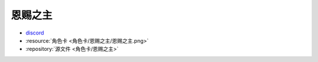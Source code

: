 ************************************************************************************************************************
恩赐之主
************************************************************************************************************************

- `discord <https://discord.com/channels/1134557553011998840/1303936998913867836>`_
- :resource:`角色卡 <角色卡/恩赐之主/恩赐之主.png>`
- :repository:`源文件 <角色卡/恩赐之主>`

